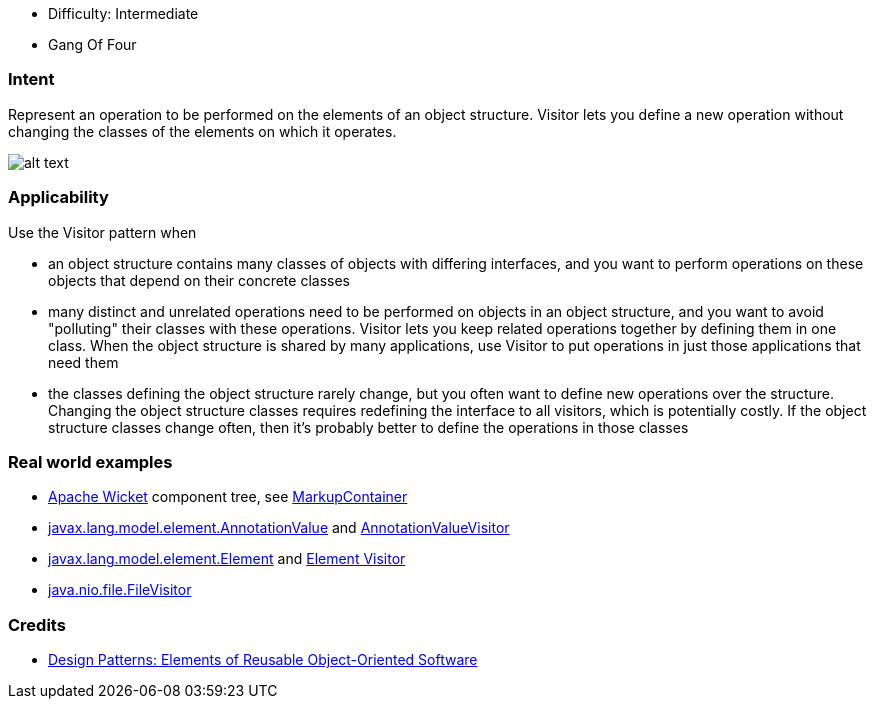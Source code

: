 - Difficulty: Intermediate
- Gang Of Four

=== Intent

Represent an operation to be performed on the elements of an object
structure. Visitor lets you define a new operation without changing the classes
of the elements on which it operates.

image:./etc/visitor_1.png[alt text]

=== Applicability

Use the Visitor pattern when

* an object structure contains many classes of objects with differing interfaces, and you want to perform operations on these objects that depend on their concrete classes
* many distinct and unrelated operations need to be performed on objects in an object structure, and you want to avoid "polluting" their classes with these operations. Visitor lets you keep related operations together by defining them in one class. When the object structure is shared by many applications, use Visitor to put operations in just those applications that need them
* the classes defining the object structure rarely change, but you often want to define new operations over the structure. Changing the object structure classes requires redefining the interface to all visitors, which is potentially costly. If the object structure classes change often, then it's probably better to define the operations in those classes

=== Real world examples

* https://github.com/apache/wicket[Apache Wicket] component tree, see https://github.com/apache/wicket/blob/b60ec64d0b50a611a9549809c9ab216f0ffa3ae3/wicket-core/src/main/java/org/apache/wicket/MarkupContainer.java[MarkupContainer]
* http://docs.oracle.com/javase/8/docs/api/javax/lang/model/element/AnnotationValue.html[javax.lang.model.element.AnnotationValue] and http://docs.oracle.com/javase/8/docs/api/javax/lang/model/element/AnnotationValueVisitor.html[AnnotationValueVisitor]
* http://docs.oracle.com/javase/8/docs/api/javax/lang/model/element/Element.html[javax.lang.model.element.Element] and http://docs.oracle.com/javase/8/docs/api/javax/lang/model/element/ElementVisitor.html[Element Visitor]
* http://docs.oracle.com/javase/8/docs/api/java/nio/file/FileVisitor.html[java.nio.file.FileVisitor]

=== Credits

* http://www.amazon.com/Design-Patterns-Elements-Reusable-Object-Oriented/dp/0201633612[Design Patterns: Elements of Reusable Object-Oriented Software]